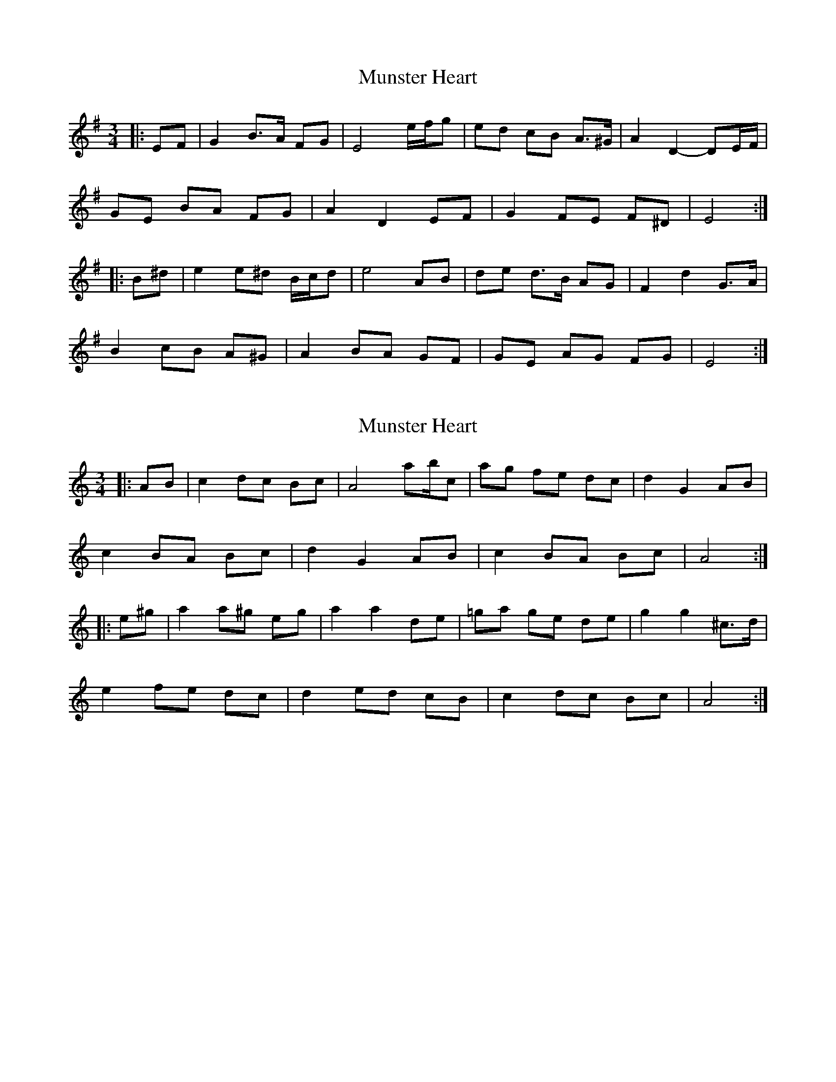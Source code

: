 X: 1
T: Munster Heart
Z: ceolachan
S: https://thesession.org/tunes/10637#setting10637
R: waltz
M: 3/4
L: 1/8
K: Emin
|: EF |G2 B>A FG | E4 e/f/g | ed cB A>^G | A2 D2- DE/F/ |
GE BA FG | A2 D2 EF | G2 FE F^D | E4 :|
|: B^d |e2 e^d B/c/d | e4 AB | de d>B AG | F2 d2 G>A |
B2 cB A^G | A2 BA GF | GE AG FG | E4 :|
X: 2
T: Munster Heart
Z: ceolachan
S: https://thesession.org/tunes/10637#setting20453
R: waltz
M: 3/4
L: 1/8
K: Amin
|: AB |c2 dc Bc| A4 ab/c’/ | ag fe dc | d2 G2 AB |
c2 BA Bc | d2 G2 AB | c2 BA Bc | A4 :|
|: e^g |a2 a^g eg | a2 a2 de | =ga ge de | g2 g2 ^c>d |
e2 fe dc | d2 ed cB | c2 dc Bc | A4 :|
X: 3
T: Munster Heart
Z: ceolachan
S: https://thesession.org/tunes/10637#setting22466
R: waltz
M: 3/4
L: 1/8
K: Emin
|: EF |G2 BA FG | E4 ef/g/ | ed cB AG | A2 D2 EF |
G2 BA FG | A2 D2 EF | G2 FE FG | E4 :|
|: B^d |e2 e^d Bd | e2 e2 AB | de dB AB | d2 d2 ^G>A |
B2 cB AG | A2 BA GF | G2 AG FG | E4 :|
X: 4
T: Munster Heart
Z: JACKB
S: https://thesession.org/tunes/10637#setting24333
R: waltz
M: 3/4
L: 1/8
K: Amin
|: AB |c2 dc Bc| A4 ab/c'/ | ag fe dc | d2 G2 AB |
c2 BA Bc | d2 G2 AB | c2 BA Bc | A4 :|
|: e^g |a2 a^g eg | a2 a2 de | =ga ge de | g2 g2 c>d |
e2 fe dc | d2 ed cB | c2 dc Bc | A4 :|
X: 5
T: Munster Heart
Z: JACKB
S: https://thesession.org/tunes/10637#setting24351
R: waltz
M: 3/4
L: 1/8
K: Emin
|: EF |G2 AG FG| E4 ef/g/ | ed cB AG | A2 D2 EF |
G2 FE FG | A2 D2 EF | G2 FE FG | E4 :|
|: B^d |e2 e^d Bd | e2 e2 AB | =de dB AB | d2 d2 G>A |
B2 cB AG | A2 BA GF | G2 AG FG | E4 :|
